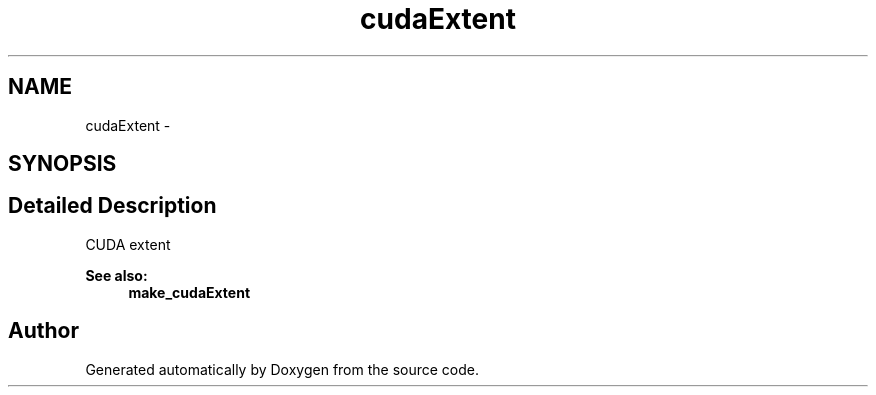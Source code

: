 .TH "cudaExtent" 3 "20 Mar 2015" "Version 6.0" "Doxygen" \" -*- nroff -*-
.ad l
.nh
.SH NAME
cudaExtent \- 
.SH SYNOPSIS
.br
.PP
.SH "Detailed Description"
.PP 
CUDA extent
.PP
\fBSee also:\fP
.RS 4
\fBmake_cudaExtent\fP 
.RE
.PP


.SH "Author"
.PP 
Generated automatically by Doxygen from the source code.
